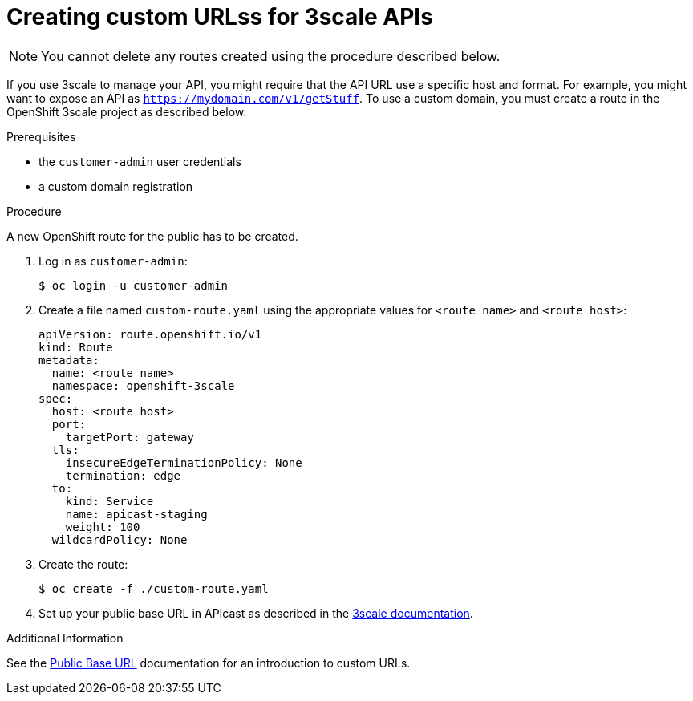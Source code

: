 [id='gs-adding-custom-3scale-routes']

ifdef::env-github[]
:imagesdir: ../images/
endif::[]

= Creating custom URLss for 3scale APIs

NOTE: You cannot delete any routes created using the procedure described below.

If you use 3scale to manage your API, you might require that the API URL use a specific host and format.
For example, you might want to expose an API as `https://mydomain.com/v1/getStuff`.
To use a custom domain, you must create a route in the OpenShift 3scale project as described below.

.Prerequisites
* the `customer-admin` user credentials
* a custom domain registration

.Procedure

A new OpenShift route for the public has to be created.

. Log in as `customer-admin`:
+
[source,bash]
----
$ oc login -u customer-admin
----

. Create a file named `custom-route.yaml` using the appropriate values for `<route name>` and `<route host>`:
+
[source,yaml]
----
apiVersion: route.openshift.io/v1
kind: Route
metadata:
  name: <route name>
  namespace: openshift-3scale
spec:
  host: <route host>
  port:
    targetPort: gateway
  tls:
    insecureEdgeTerminationPolicy: None
    termination: edge
  to:
    kind: Service
    name: apicast-staging
    weight: 100
  wildcardPolicy: None
----

. Create the route:
+
[source,bash]
----
$ oc create -f ./custom-route.yaml
----

. Set up your public base URL in APIcast as described in the link:https://access.redhat.com/documentation/en-us/red_hat_3scale_api_management/2.4/html-single/deployment_options/index#configure_your_service[3scale documentation].

.Additional Information

See the link:https://access.redhat.com/documentation/en-us/red_hat_3scale_api_management/2.4/html-single/deployment_options/index#public_base_url[Public Base URL] documentation for an introduction to custom URLs.